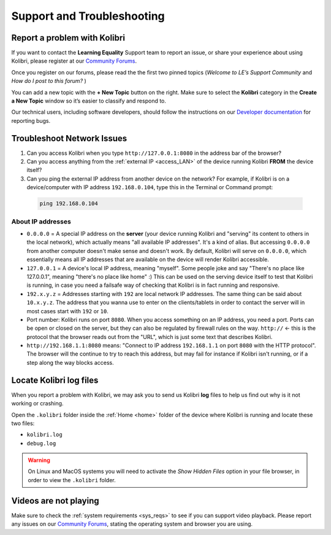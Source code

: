 .. _support:

Support and Troubleshooting
~~~~~~~~~~~~~~~~~~~~~~~~~~~

.. _forums:

Report a problem with Kolibri
-----------------------------

If you want to contact the **Learning Equality** Support team to report an issue, or share your experience about using Kolibri, please register at our `Community Forums <https://community.learningequality.org/>`_.

Once you register on our forums, please read the the first two pinned topics (*Welcome to LE’s Support Community* and *How do I post to this forum?* ) 

You can add a new topic with the **+ New Topic** button on the right. Make sure to select the **Kolibri** category in the **Create a New Topic** window so it’s easier to classify and respond to.

.. image:: img/community-forums.png
  :alt: add new topic on community forums


Our technical users, including software developers, should follow the instructions on our `Developer documentation <http://kolibri-dev.readthedocs.io/>`_ for reporting bugs.


.. _network:

Troubleshoot Network Issues
---------------------------

#. Can you access Kolibri when you type ``http://127.0.0.1:8080`` in the address bar of the browser?
#. Can you access anything from the :ref:`external IP <access_LAN>` of the device running Kolibri **FROM** the device itself?
#. Can you ping the external IP address from another device on the network? For example, if Kolibri is on a device/computer with IP address ``192.168.0.104``, type this in the Terminal or Command prompt:

  .. code-block:: bash

    ping 192.168.0.104


About IP addresses
******************

* ``0.0.0.0`` = A special IP address on the **server** (your device running Kolibri and "serving" its content to others in the local network), which actually means "all available IP addresses". It's a kind of alias. But accessing ``0.0.0.0`` from another computer doesn't make sense and doesn't work. By default, Kolibri will serve on ``0.0.0.0``, which essentially means all IP addresses that are available on the device will render Kolibri accessible.
* ``127.0.0.1`` = A device's local IP address, meaning "myself". Some people joke and say "There's no place like 127.0.0.1", meaning "there's no place like home" :) This can be used on the serving device itself to test that Kolibri is running, in case you need a failsafe way of checking that Kolibri is in fact running and responsive.
* ``192.x.y.z`` = Addresses starting with ``192`` are local network IP addresses. The same thing can be said about ``10.x.y.z``. The address that you wanna use to enter on the clients/tablets in order to contact the server will in most cases start with ``192`` or ``10``.
* Port number: Kolibri runs on port ``8080``. When you access something on an IP address, you need a port. Ports can be open or closed on the server, but they can also be regulated by firewall rules on the way. ``http://`` <- this is the protocol that the browser reads out from the "URL", which is just some text that describes Kolibri.
* ``http://192.168.1.1:8080`` means: "Connect to IP address ``192.168.1.1`` on port ``8080`` with the HTTP protocol". The browser will the continue to try to reach this address, but may fail for instance if Kolibri isn't running, or if a step along the way blocks access.


Locate Kolibri log files
------------------------

When you report a problem with Kolibri, we may ask you to send us Kolibri **log** files to help us find out why is it not working or crashing. 

Open the ``.kolibri`` folder inside the :ref:`Home <home>` folder of the device where Kolibri is running and locate these two files:

* ``kolibri.log``
* ``debug.log``

.. warning:: On Linux and MacOS systems you will need to activate the *Show Hidden Files* option in your file browser, in order to view the ``.kolibri`` folder.

Videos are not playing
----------------------

Make sure to check the :ref:`system requirements <sys_reqs>` to see if you can support video playback. Please report any issues on our `Community Forums <https://community.learningequality.org/>`_, stating the operating system and browser you are using.

